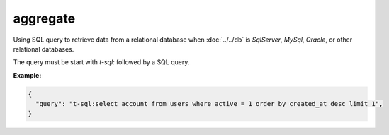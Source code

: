 ###########
 aggregate
###########

Using SQL query to retrieve data from a relational database when
:doc:`../../db` is `SqlServer`, `MySql`, `Oracle`, or other relational
databases.

The query must be start with `t-sql:` followed by a SQL query.

**Example:**

.. code:: javascript

   {
     "query": "t-sql:select account from users where active = 1 order by created_at desc limit 1",
   }
